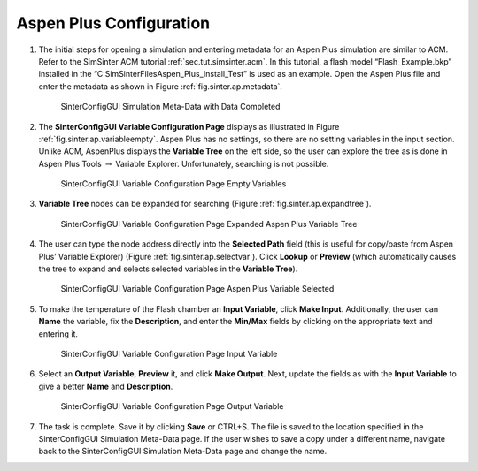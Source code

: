Aspen Plus Configuration
========================

#. The initial steps for opening a simulation and entering metadata for
   an Aspen Plus simulation are similar to ACM. Refer to the SimSinter
   ACM tutorial :ref:`sec.tut.simsinter.acm`. In
   this tutorial, a flash model “Flash_Example.bkp” installed in the
   “C:\SimSinterFiles\Aspen_Plus_Install_Test” is used as an example.
   Open the Aspen Plus file and enter the metadata as shown in Figure
   :ref:`fig.sinter.ap.metadata`.

   .. _fig.sinter.ap.metadata:
   .. figure:: ../figs/ap/04_MetaDataFilled.png
      :alt: SinterConfigGUI Simulation Meta-Data with Data Completed
      :name: fig.sinter.ap.metadata

      SinterConfigGUI Simulation Meta-Data with Data Completed

#. The **SinterConfigGUI Variable Configuration Page** displays as
   illustrated in Figure :ref:`fig.sinter.ap.variableempty`.
   Aspen Plus has no settings, so there are no setting variables in the
   input section. Unlike ACM, AspenPlus displays the **Variable Tree**
   on the left side, so the user can explore the tree as is done in
   Aspen Plus Tools :math:`\rightarrow` Variable Explorer.
   Unfortunately, searching is not possible.

   .. _fig.sinter.ap.variableempty:
   .. figure:: ../figs/ap/05_VariablesEmpty.png
      :alt: SinterConfigGUI Variable Configuration Page Empty Variables
      :name: fig.sinter.ap.variableempty

      SinterConfigGUI Variable Configuration Page Empty Variables

#. **Variable Tree** nodes can be expanded for searching (Figure
   :ref:`fig.sinter.ap.expandtree`).

   .. _fig.sinter.ap.expandtree:
   .. figure:: ../figs/ap/06_VariablesExpanded.png
      :name: fig.sinter.ap.expandtree

      SinterConfigGUI Variable Configuration Page Expanded Aspen Plus
      Variable Tree

#. The user can type the node address directly into the **Selected
   Path** field (this is useful for copy/paste from Aspen Plus’ Variable
   Explorer) (Figure :ref:`fig.sinter.ap.selectvar`). Click
   **Lookup** or **Preview** (which automatically causes the tree to
   expand and selects selected variables in the **Variable Tree**).

   .. _fig.sinter.ap.selectvar:
   .. figure:: ../figs/ap/07_VariablesSelected.png
      :name: fig.sinter.ap.selectvar

      SinterConfigGUI Variable Configuration Page Aspen Plus Variable
      Selected

#. To make the temperature of the Flash chamber an **Input Variable**,
   click **Make Input**. Additionally, the user can **Name** the
   variable, fix the **Description**, and enter the **Min/Max** fields
   by clicking on the appropriate text and entering it.

   .. _fig.sinter.ap.inputvar:
   .. figure:: ../figs/ap/08_VariablesInput.png
      :alt: SinterConfigGUI Variable Configuration Page Input Variable
      :name: fig.sinter.ap.inputvar

      SinterConfigGUI Variable Configuration Page Input Variable

#. Select an **Output Variable**, **Preview** it, and click **Make
   Output**. Next, update the fields as with the **Input Variable** to
   give a better **Name** and **Description**.

   .. _fig.sinter.ap.outputvar:
   .. figure:: ../figs/ap/09_VariablesOutput.png
      :alt: SinterConfigGUI Variable Configuration Page Output Variable
      :name: fig.sinter.ap.outputvar

      SinterConfigGUI Variable Configuration Page Output Variable

#. The task is complete. Save it by clicking **Save** or CTRL+S. The
   file is saved to the location specified in the SinterConfigGUI
   Simulation Meta-Data page. If the user wishes to save a copy under a
   different name, navigate back to the SinterConfigGUI Simulation
   Meta-Data page and change the name.
